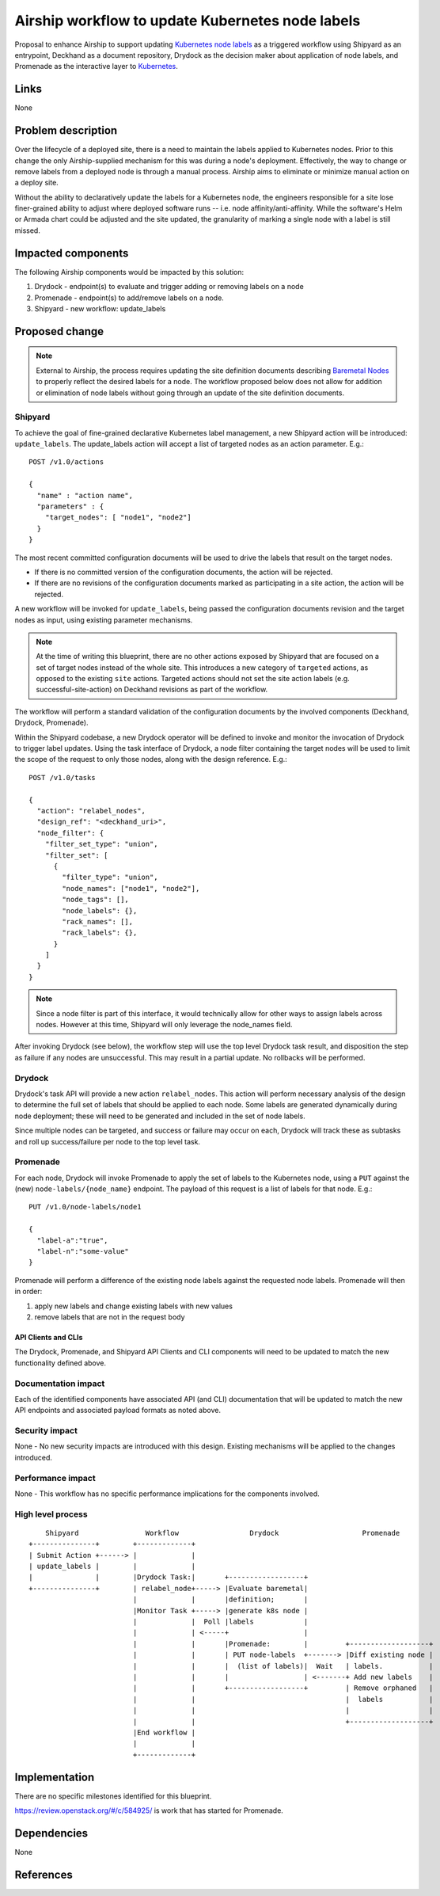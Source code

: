 ..
  This work is licensed under a Creative Commons Attribution 3.0 Unported
  License.

  http://creativecommons.org/licenses/by/3.0/legalcode

.. index::
   single: Kubernetes node labels
   single: workflow
   single: Promenade
   single: Shipyard
   single: Drydock

=================================================
Airship workflow to update Kubernetes node labels
=================================================

Proposal to enhance Airship to support updating `Kubernetes node labels`_ as a
triggered workflow using Shipyard as an entrypoint, Deckhand as a document
repository, Drydock as the decision maker about application of node labels, and
Promenade as the interactive layer to Kubernetes_.

Links
=====

None

Problem description
===================

Over the lifecycle of a deployed site, there is a need to maintain the labels
applied to Kubernetes nodes. Prior to this change the only Airship-supplied
mechanism for this was during a node's deployment. Effectively, the way to
change or remove labels from a deployed node is through a manual process.
Airship aims to eliminate or minimize manual action on a deploy site.

Without the ability to declaratively update the labels for a Kubernetes node,
the engineers responsible for a site lose finer-grained ability to adjust where
deployed software runs -- i.e. node affinity/anti-affinity. While the
software's Helm or Armada chart could be adjusted and the site updated, the
granularity of marking a single node with a label is still missed.

Impacted components
===================

The following Airship components would be impacted by this solution:

#. Drydock - endpoint(s) to evaluate and trigger adding or removing labels on
   a node
#. Promenade - endpoint(s) to add/remove labels on a node.
#. Shipyard - new workflow: update_labels

Proposed change
===============

.. note::

  External to Airship, the process requires updating the site definition
  documents describing `Baremetal Nodes`_ to properly reflect the desired
  labels for a node. The workflow proposed below does not allow for addition
  or elimination of node labels without going through an update of the site
  definition documents.

Shipyard
--------

To achieve the goal of fine-grained declarative Kubernetes label management,
a new Shipyard action will be introduced: ``update_labels``. The update_labels
action will accept a list of targeted nodes as an action parameter. E.g.::

  POST /v1.0/actions

  {
    "name" : "action name",
    "parameters" : {
      "target_nodes": [ "node1", "node2"]
    }
  }

The most recent committed configuration documents will be used to drive the
labels that result on the target nodes.

- If there is no committed version of the configuration documents, the action
  will be rejected.
- If there are no revisions of the configuration documents marked as
  participating in a site action, the action will be rejected.

A new workflow will be invoked for ``update_labels``, being passed the
configuration documents revision and the target nodes as input, using existing
parameter mechanisms.

.. note::

  At the time of writing this blueprint, there are no other actions exposed by
  Shipyard that are focused on a set of target nodes instead of the whole site.
  This introduces a new category of ``targeted`` actions, as opposed to the
  existing ``site`` actions. Targeted actions should not set the site action
  labels (e.g. successful-site-action) on Deckhand revisions as part of the
  workflow.

The workflow will perform a standard validation of the configuration documents
by the involved components (Deckhand, Drydock, Promenade).

Within the Shipyard codebase, a new Drydock operator will be defined to invoke
and monitor the invocation of Drydock to trigger label updates. Using the
task interface of Drydock, a node filter containing the target nodes will be
used to limit the scope of the request to only those nodes, along with the
design reference. E.g.::

  POST /v1.0/tasks

  {
    "action": "relabel_nodes",
    "design_ref": "<deckhand_uri>",
    "node_filter": {
      "filter_set_type": "union",
      "filter_set": [
        {
          "filter_type": "union",
          "node_names": ["node1", "node2"],
          "node_tags": [],
          "node_labels": {},
          "rack_names": [],
          "rack_labels": {},
        }
      ]
    }
  }

.. note::

  Since a node filter is part of this interface, it would technically allow for
  other ways to assign labels across nodes. However at this time, Shipyard will
  only leverage the node_names field.

After invoking Drydock (see below), the workflow step will use the top level
Drydock task result, and disposition the step as failure if any nodes are
unsuccessful. This may result in a partial update. No rollbacks will be
performed.


Drydock
-------

Drydock's task API will provide a new action ``relabel_nodes``. This action will
perform necessary analysis of the design to determine the full set of labels
that should be applied to each node. Some labels are generated dynamically
during node deployment; these will need to be generated and included in the
set of node labels.

Since multiple nodes can be targeted, and success or failure may occur on each,
Drydock will track these as subtasks and roll up success/failure per node to
the top level task.

Promenade
---------

For each node, Drydock will invoke Promenade to apply the set of labels to the
Kubernetes node, using a ``PUT`` against the (new) ``node-labels/{node_name}``
endpoint. The payload of this request is a list of labels for that node. E.g.::

  PUT /v1.0/node-labels/node1

  {
    "label-a":"true",
    "label-n":"some-value"
  }

Promenade will perform a difference of the existing node labels against the
requested node labels. Promenade will then in order:

#) apply new labels and change existing labels with new values
#) remove labels that are not in the request body

API Clients and CLIs
~~~~~~~~~~~~~~~~~~~~

The Drydock, Promenade, and Shipyard API Clients and CLI components will need
to be updated to match the new functionality defined above.

Documentation impact
--------------------

Each of the identified components have associated API (and CLI) documentation
that will be updated to match the new API endpoints and associated payload
formats as noted above.

Security impact
---------------

None - No new security impacts are introduced with this design. Existing
mechanisms will be applied to the changes introduced.

Performance impact
------------------

None - This workflow has no specific performance implications for the
components involved.

High level process
------------------
::

      Shipyard                Workflow                 Drydock                    Promenade
  +---------------+        +-------------+
  | Submit Action +------> |             |
  | update_labels |        |             |
  |               |        |Drydock Task:|       +------------------+
  +---------------+        | relabel_node+-----> |Evaluate baremetal|
                           |             |       |definition;       |
                           |Monitor Task +-----> |generate k8s node |
                           |             |  Poll |labels            |
                           |             | <-----+                  |
                           |             |       |Promenade:        |         +-------------------+
                           |             |       | PUT node-labels  +-------> |Diff existing node |
                           |             |       |  (list of labels)|  Wait   | labels.           |
                           |             |       |                  | <-------+ Add new labels    |
                           |             |       +------------------+         | Remove orphaned   |
                           |             |                                    |  labels           |
                           |             |                                    |                   |
                           |             |                                    +-------------------+
                           |End workflow |
                           |             |
                           +-------------+

Implementation
==============

There are no specific milestones identified for this blueprint.

https://review.openstack.org/#/c/584925/ is work that has started for
Promenade.

Dependencies
============

None

References
==========

.. _Kubernetes: https://kubernetes.io/
.. _Kubernetes node labels: https://kubernetes.io/docs/concepts/overview/working-with-objects/labels/
.. _Baremetal Nodes: https://airship-drydock.readthedocs.io/en/latest/topology.html#host-profiles-and-baremetal-nodes
